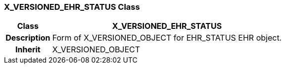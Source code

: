 === X_VERSIONED_EHR_STATUS Class

[cols="^1,2,3"]
|===
h|*Class*
2+^h|*X_VERSIONED_EHR_STATUS*

h|*Description*
2+a|Form of X_VERSIONED_OBJECT for EHR_STATUS EHR object.

h|*Inherit*
2+|X_VERSIONED_OBJECT

|===

